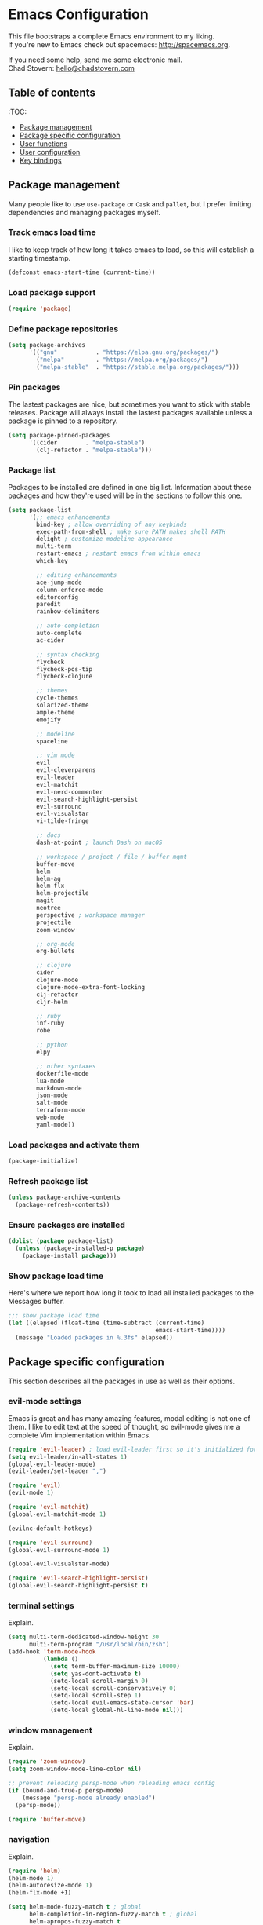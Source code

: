 * Emacs Configuration

This file bootstraps a complete Emacs environment to my liking. \\
If you're new to Emacs check out spacemacs: http://spacemacs.org.

If you need some help, send me some electronic mail. \\
Chad Stovern: [[mailto:hello@chadstovern.com][hello@chadstovern.com]]

** Table of contents
:TOC:
   - [[#package-management][Package management]]
   - [[#package-specific-configuration][Package specific configuration]]
   - [[#user-functions][User functions]]
   - [[#user-configuration][User configuration]]
   - [[#key-bindings][Key bindings]]


** Package management

Many people like to use =use-package= or =Cask= and =pallet=, but I prefer limiting dependencies and managing packages myself.

*** Track emacs load time

I like to keep track of how long it takes emacs to load, so this will establish a starting timestamp.

#+BEGIN_SRC emacs-lisp
  (defconst emacs-start-time (current-time))
#+END_SRC

*** Load package support

#+BEGIN_SRC emacs-lisp
  (require 'package)
#+END_SRC

*** Define package repositories

#+BEGIN_SRC emacs-lisp
  (setq package-archives
        '(("gnu"           . "https://elpa.gnu.org/packages/")
          ("melpa"         . "https://melpa.org/packages/")
          ("melpa-stable"  . "https://stable.melpa.org/packages/")))
#+END_SRC

*** Pin packages

The lastest packages are nice, but sometimes you want to stick with stable releases.  Package will always install the lastest packages available unless a package is pinned to a repository.

#+BEGIN_SRC emacs-lisp
  (setq package-pinned-packages
        '((cider        . "melpa-stable")
          (clj-refactor . "melpa-stable")))
#+END_SRC

*** Package list

Packages to be installed are defined in one big list.  Information about these packages and how they're used will be in the sections to follow this one.

#+BEGIN_SRC emacs-lisp
  (setq package-list
        '(;; emacs enhancements
          bind-key ; allow overriding of any keybinds
          exec-path-from-shell ; make sure PATH makes shell PATH
          delight ; customize modeline appearance
          multi-term
          restart-emacs ; restart emacs from within emacs
          which-key

          ;; editing enhancements
          ace-jump-mode
          column-enforce-mode
          editorconfig
          paredit
          rainbow-delimiters

          ;; auto-completion
          auto-complete
          ac-cider

          ;; syntax checking
          flycheck
          flycheck-pos-tip
          flycheck-clojure

          ;; themes
          cycle-themes
          solarized-theme
          ample-theme
          emojify

          ;; modeline
          spaceline

          ;; vim mode
          evil
          evil-cleverparens
          evil-leader
          evil-matchit
          evil-nerd-commenter
          evil-search-highlight-persist
          evil-surround
          evil-visualstar
          vi-tilde-fringe

          ;; docs
          dash-at-point ; launch Dash on macOS

          ;; workspace / project / file / buffer mgmt
          buffer-move
          helm
          helm-ag
          helm-flx
          helm-projectile
          magit
          neotree
          perspective ; workspace manager
          projectile
          zoom-window

          ;; org-mode
          org-bullets

          ;; clojure
          cider
          clojure-mode
          clojure-mode-extra-font-locking
          clj-refactor
          cljr-helm

          ;; ruby
          inf-ruby
          robe

          ;; python
          elpy

          ;; other syntaxes
          dockerfile-mode
          lua-mode
          markdown-mode
          json-mode
          salt-mode
          terraform-mode
          web-mode
          yaml-mode))
#+END_SRC

*** Load packages and activate them

#+BEGIN_SRC emacs-lisp
  (package-initialize)
#+END_SRC

*** Refresh package list

#+BEGIN_SRC emacs-lisp
  (unless package-archive-contents
    (package-refresh-contents))
#+END_SRC

*** Ensure packages are installed

#+BEGIN_SRC emacs-lisp
  (dolist (package package-list)
    (unless (package-installed-p package)
      (package-install package)))
#+END_SRC

*** Show package load time

Here's where we report how long it took to load all installed packages to the Messages buffer.

#+BEGIN_SRC emacs-lisp
  ;;; show package load time
  (let ((elapsed (float-time (time-subtract (current-time)
                                            emacs-start-time))))
    (message "Loaded packages in %.3fs" elapsed))
#+END_SRC


** Package specific configuration

This section describes all the packages in use as well as their options.

*** evil-mode settings

Emacs is great and has many amazing features, modal editing is not one of them.  I like to edit text at the speed of thought, so evil-mode gives me a complete Vim implementation within Emacs.

#+BEGIN_SRC emacs-lisp
  (require 'evil-leader) ; load evil-leader first so it's initialized for evil
  (setq evil-leader/in-all-states 1)
  (global-evil-leader-mode)
  (evil-leader/set-leader ",")

  (require 'evil)
  (evil-mode 1)

  (require 'evil-matchit)
  (global-evil-matchit-mode 1)

  (evilnc-default-hotkeys)

  (require 'evil-surround)
  (global-evil-surround-mode 1)

  (global-evil-visualstar-mode)

  (require 'evil-search-highlight-persist)
  (global-evil-search-highlight-persist t)
#+END_SRC

*** terminal settings

Explain.

#+BEGIN_SRC emacs-lisp
  (setq multi-term-dedicated-window-height 30
        multi-term-program "/usr/local/bin/zsh")
  (add-hook 'term-mode-hook
            (lambda ()
              (setq term-buffer-maximum-size 10000)
              (setq yas-dont-activate t)
              (setq-local scroll-margin 0)
              (setq-local scroll-conservatively 0)
              (setq-local scroll-step 1)
              (setq-local evil-emacs-state-cursor 'bar)
              (setq-local global-hl-line-mode nil)))
#+END_SRC

*** window management

Explain.

#+BEGIN_SRC emacs-lisp
  (require 'zoom-window)
  (setq zoom-window-mode-line-color nil)

  ;; prevent reloading persp-mode when reloading emacs config
  (if (bound-and-true-p persp-mode)
      (message "persp-mode already enabled")
    (persp-mode))

  (require 'buffer-move)
#+END_SRC

*** navigation

Explain.

#+BEGIN_SRC emacs-lisp
  (require 'helm)
  (helm-mode 1)
  (helm-autoresize-mode 1)
  (helm-flx-mode +1)

  (setq helm-mode-fuzzy-match t ; global
        helm-completion-in-region-fuzzy-match t ; global
        helm-apropos-fuzzy-match t
        helm-bookmark-show-location t
        helm-buffers-fuzzy-matching t
        helm-file-cache-fuzzy-match t
        helm-imenu-fuzzy-match t
        helm-lisp-completion-at-point t
        helm-locate-fuzzy-match t
        helm-M-x-fuzzy-match t
        helm-mode-fuzzy-match t
        helm-recentf-fuzzy-match t
        helm-quick-update t ; show only enough candidates to fill the buffer
        helm-semantic-fuzzy-match t)

  ;; speed up matching by giving emacs garbage collection a more modern threshold
  (setq gc-cons-threshold 20000000)

  (require 'neotree)
#+END_SRC

*** project management

Explain.

#+BEGIN_SRC emacs-lisp
  ;;; project management
  (require 'projectile)
  (setq projectile-require-project-root nil)
  (setq projectile-globally-ignored-directories
        (cl-union projectile-globally-ignored-directories
                  '(".git"
                    ".cljs_rhino_repl"
                    ".svn"
                    "out"
                    "repl"
                    "target"
                    "venv")))
  (setq projectile-globally-ignored-files
        (cl-union projectile-globally-ignored-files
                  '(".DS_Store"
                    ".lein-repl-history"
                    "*.gz"
                    "*.pyc"
                    "*.png"
                    "*.jpg"
                    "*.jar"
                    "*.svg"
                    "*.tar.gz"
                    "*.tgz"
                    "*.zip")))
  (setq projectile-globally-unignored-files
        (cl-union projectile-globally-unignored-files
                  '("profiles.clj")))
  (projectile-mode)
#+END_SRC

*** code auto-completion settings

Explain.

#+BEGIN_SRC emacs-lisp
  (ac-config-default)
  (setq ac-disable-faces nil)
  (define-key ac-completing-map "\t" 'ac-complete) ; set tab key for completion
  (define-key ac-completing-map "\r" nil)          ; disable return
  (setq ac-modes
        (cl-union ac-modes
                  '(cider-mode
                    cider-repl-mode
                    conf-space-mode
                    html-mode
                    markdown-mode
                    org-mode
                    salt-mode
                    sql-mode
                    yaml-mode)))
#+END_SRC

*** syntax checking

Explain.

#+BEGIN_SRC emacs-lisp
  (add-hook 'after-init-hook #'global-flycheck-mode)
  ;; disable documentation related emacs lisp checker
  (with-eval-after-load 'flycheck
    (setq-default flycheck-disabled-checkers '(emacs-lisp-checkdoc)))
  ;; floating tooltips only works in graphical mode
  (when (display-graphic-p (selected-frame))
    (with-eval-after-load 'flycheck
      (setq flycheck-display-errors-function 'flycheck-pos-tip-error-messages)
      (flycheck-pos-tip-mode)))
#+END_SRC

*** paredit

Explain.

#+BEGIN_SRC emacs-lisp
  (autoload 'enable-paredit-mode "Pseudo-structural editing of Lisp code." t)
  (add-hook 'prog-mode-hook (lambda ()
                              (enable-paredit-mode)
                              (evil-cleverparens-mode)))
  (add-hook 'org-mode-hook (lambda ()
                              (enable-paredit-mode)
                              (evil-cleverparens-mode)))
  (add-hook 'yaml-mode-hook (lambda ()
                              (enable-paredit-mode)
                              (electric-pair-mode)
                              (evil-cleverparens-mode)))
#+END_SRC

*** rainbow delimiters

Explain.

#+BEGIN_SRC emacs-lisp
  (require 'rainbow-delimiters)
  (add-hook 'prog-mode-hook #'rainbow-delimiters-mode)
  (add-hook 'yaml-mode-hook #'rainbow-delimiters-mode)
#+END_SRC

*** 80 column enforcement

Explain.

#+BEGIN_SRC emacs-lisp
  (setq column-enforce-column 81
        column-enforce-comments nil)
  (add-hook 'prog-mode-hook #'column-enforce-mode)
#+END_SRC

*** spaceline

Explain.

#+BEGIN_SRC emacs-lisp
  (require 'spaceline-config)
  (setq spaceline-highlight-face-func #'spaceline-highlight-face-evil-state
        powerline-default-separator nil
        spaceline-buffer-size-p nil)
  (spaceline-spacemacs-theme)
  (set-face-attribute
   'spaceline-evil-emacs   nil :background "#6c71c4" :foreground "#eee8d5")
  (set-face-attribute
   'spaceline-evil-normal  nil :background "#859900" :foreground "#eee8d5")
  (set-face-attribute
   'spaceline-evil-insert  nil :background "#268bd2" :foreground "#eee8d5")
  (set-face-attribute
   'spaceline-evil-visual  nil :background "#cb4b16" :foreground "#eee8d5")
  (set-face-attribute
   'spaceline-evil-replace nil :background "#dc322f" :foreground "#eee8d5")
  (set-face-attribute
   'spaceline-evil-motion  nil :background "#d33682" :foreground "#eee8d5")
#+END_SRC

*** emoji / unicode support 😎👍🏼🚀

Explain.

#+BEGIN_SRC emacs-lisp
  (require 'emojify)
  (setq emojify-inhibit-major-modes
        (cl-union emojify-inhibit-major-modes
                  '(clojure-mode
                    cider-mode
                    cider-repl-mode
                    cider-test-report-mode
                    term-mode)))
  (add-hook 'after-init-hook #'global-emojify-mode)
#+END_SRC

*** keybind discovery

Explain.

#+BEGIN_SRC emacs-lisp
  (require 'which-key)
  (which-key-mode)
#+END_SRC

*** ace-jump

Explain.

#+BEGIN_SRC emacs-lisp
  (setq ace-jump-word-mode-use-query-char nil) ; no leading word character needed
#+END_SRC

*** editorconfig: indentation and whitespace settings

Explain.

#+BEGIN_SRC emacs-lisp
  (require 'editorconfig)
  (editorconfig-mode 1)
#+END_SRC

*** clojure support

Explain.

#+BEGIN_SRC emacs-lisp
  (require 'clojure-mode-extra-font-locking)
  (require 'ac-cider)
  (require 'clj-refactor)
  (require 'cljr-helm)
  (setq cider-repl-pop-to-buffer-on-connect nil ; don't show repl buffer on launch
        cider-repl-display-in-current-window t  ; open repl buffer in current window
        cider-show-error-buffer nil             ; don't show error buffer automatically
        cider-auto-select-error-buffer nil      ; don't switch to error buffer on error
        cider-repl-use-clojure-font-lock t      ; nicer repl output
        cider-repl-history-file (concat user-emacs-directory "cider-history")
        cider-repl-wrap-history t
        cider-repl-history-size 3000)
  (add-hook 'clojure-mode-hook (lambda ()
                                 (clj-refactor-mode 1)
                                 (yas-minor-mode)))
  (add-hook 'cider-repl-mode-hook (lambda ()
                                    (paredit-mode)
                                    (ac-cider-setup)))
  (add-hook 'cider-mode-hook (lambda ()
                               (ac-flyspell-workaround)
                               (ac-cider-setup)))
  (eval-after-load 'flycheck '(flycheck-clojure-setup))
#+END_SRC

*** web templates

Explain.

#+BEGIN_SRC emacs-lisp
  (require 'web-mode)
  (setq web-mode-markup-indent-offset 2
        web-mode-css-indent-offset 2
        web-mode-code-indent-offset 2)
#+END_SRC

remove ~{}~ auto pairing in electric-pair-pairs for web-mode

#+BEGIN_SRC emacs-lisp
  (add-hook
   'web-mode-hook
   (lambda ()
     (setq-local electric-pair-inhibit-predicate
                 (lambda (c)
                   (if (char-equal c ?{) t (electric-pair-default-inhibit c))))))
#+END_SRC

*** yaml support

Explain.

#+BEGIN_SRC emacs-lisp
  ;;; yaml support
  (require 'yaml-mode)
#+END_SRC

*** ruby support

Explain.

#+BEGIN_SRC emacs-lisp
  ;;; ruby support
  (add-hook 'ruby-mode-hook (lambda ()
                              (inf-ruby-minor-mode)
                              (robe-mode)))
  (add-hook 'robe-mode-hook #'ac-robe-setup)
#+END_SRC

*** python support

Explain.

#+BEGIN_SRC emacs-lisp
  (add-hook 'python-mode-hook #'elpy-enable)
#+END_SRC

*** org-mode

Explain.

#+BEGIN_SRC emacs-lisp
  ;;; org-mode
  (setq org-insert-mode-line-in-empty-file t) ; for .txt file compatability

  ;; gtd settings
  (setq org-todo-keywords
        '((sequence "TODO" "IN-PROGRESS" "WAITING" "|" "DONE" "CANCELLED")))
  (setq org-agenda-files '("~/Dropbox/org/"))
  (setq org-agenda-text-search-extra-files '(agenda-archives))
  ;; (setq org-blank-before-new-entry (quote ((heading) (plain-list-item))))
  (setq org-enforce-todo-dependencies t)
  (setq org-log-done (quote time))
  (setq org-log-redeadline (quote time))
  (setq org-log-reschedule (quote time))

  ;; display
  (add-hook 'org-mode-hook
            (lambda ()
              (org-bullets-mode t)))
  (setq org-ellipsis "⤵")
  (setq org-src-fontify-natively t)
  (setq org-src-tab-acts-natively t)
  (setq org-startup-truncated nil)
  (setq org-src-window-setup 'current-window)

  ;; exporting
  (add-hook 'org-mode-hook
            (lambda ()
              (require 'ox-md)
              (require 'ox-beamer)))
  (setq org-export-with-smart-quotes t)
  (setq org-html-postamble nil)
#+END_SRC


** User functions

This section contains any functions and their purpose.

*** command aliases

Explain: yes and no prompts

#+BEGIN_SRC emacs-lisp
  (defalias 'yes-or-no-p 'y-or-n-p)
#+END_SRC

*** electric return

Explain: Electric return functionality

#+BEGIN_SRC emacs-lisp
  (defvar electrify-return-match
    "[\]}\)]"
    "If this regexp matches the text after the cursor, do an \"electric\" return.")

  (defun electrify-return-if-match (arg)
    "When text after cursor and ARG match, open and indent an empty line.
  Do this between the cursor and the text.  Then move the cursor to the new line."
    (interactive "P")
    (let ((case-fold-search nil))
      (if (looking-at electrify-return-match)
          (save-excursion (newline-and-indent)))
      (newline arg)
      (indent-according-to-mode)))
#+END_SRC

*** evil escape

Explain: Make escape act like C-g in evil-mode

#+BEGIN_SRC emacs-lisp
  (defun minibuffer-keyboard-quit ()
    "Abort recursive edit.
  In Delete Selection mode, if the mark is active, just deactivate it;
  then it takes a second \\[keyboard-quit] to abort the minibuffer."
    (interactive)
    (if (and delete-selection-mode transient-mark-mode mark-active)
        (setq deactivate-mark  t)
      (when (get-buffer "*Completions*") (delete-windows-on "*Completions*"))
      (abort-recursive-edit)))
#+END_SRC

*** preview file with marked

#+BEGIN_SRC emacs-lisp
  (defun marked-preview-file ()
    "use Marked 2 to preview the current file"
    (interactive)
    (shell-command
     (format "open -a 'Marked 2.app' %s"
             (shell-quote-argument (buffer-file-name)))))
#+END_SRC


** User configuration

This section is where all general emacs configuration lives.

*** path fix for macOS gui mode

#+BEGIN_SRC emacs-lisp
  (when (memq window-system '(mac ns))
    (exec-path-from-shell-initialize))
#+END_SRC

*** macOS keybinding fix

For iTerm: Go to Preferences > Profiles > (your profile) > Keys > Left option key acts as: > choose +Esc

*** startup behavior

#+BEGIN_SRC emacs-lisp
  (setq inhibit-startup-message t)
#+END_SRC

*** don't save customizations to init file

#+BEGIN_SRC emacs-lisp
  (setq custom-file (concat user-emacs-directory ".emacs-customize.el"))
#+END_SRC

*** set default starting directory (avoid launching projectile at HOME or src root)

#+BEGIN_SRC emacs-lisp
  (defvar --user-home-dir (concat (getenv "HOME") "/"))
  (defvar --user-src-dir (concat --user-home-dir "src/"))
  (defvar --user-scratch-dir (concat --user-src-dir "scratch/"))
  (unless (file-exists-p --user-scratch-dir)
    (make-directory --user-scratch-dir t))
  (when (or (string= default-directory "~/")
            (string= default-directory --user-home-dir)
            (string= default-directory --user-src-dir))
    (setq default-directory --user-scratch-dir))
#+END_SRC

*** default to utf8

#+BEGIN_SRC emacs-lisp
  (prefer-coding-system 'utf-8)
#+END_SRC

*** pretty symbols

#+BEGIN_SRC emacs-lisp
  (global-prettify-symbols-mode)
#+END_SRC

*** always end with a newline

#+BEGIN_SRC emacs-lisp
  (setq require-final-newline t)
#+END_SRC

*** word wrapping

#+BEGIN_SRC emacs-lisp
  (setq-default word-wrap t)
  (visual-line-mode 1)
#+END_SRC

*** move through camelCaseWords
#+BEGIN_SRC emacs-lisp
  (global-subword-mode 1)
#+END_SRC

*** highlight matching parens

#+BEGIN_SRC emacs-lisp
  (setq show-paren-style 'parenthesis
        show-paren-delay 0)
  (show-paren-mode 1)
#+END_SRC

*** show end of buffer in editing modes (easily see empty lines)

#+BEGIN_SRC emacs-lisp
  (add-hook 'prog-mode-hook #'vi-tilde-fringe-mode)
  (add-hook 'conf-space-mode-hook #'vi-tilde-fringe-mode)
  (add-hook 'markdown-mode-hook #'vi-tilde-fringe-mode)
  (add-hook 'org-mode-hook #'vi-tilde-fringe-mode)
  (add-hook 'yaml-mode-hook #'vi-tilde-fringe-mode)
#+END_SRC

*** themes

#+BEGIN_SRC emacs-lisp
  (if (not (display-graphic-p))
      ;; load terminal theme
      (load-theme 'ample t)
    ;; load graphical themes
    (load-theme 'solarized-dark t)
    (load-theme 'solarized-light t))
#+END_SRC

*** cycle themes

#+BEGIN_SRC emacs-lisp
  (setq cycle-themes-theme-list
        '(solarized-dark
          solarized-light))
  (require 'cycle-themes)
#+END_SRC

*** font settings

#+BEGIN_SRC emacs-lisp
  (set-face-attribute 'default nil :family "Menlo" :height 140 :weight 'normal)
#+END_SRC

*** turn off menu-bar, tool-bar, and scroll-bar

#+BEGIN_SRC emacs-lisp
  (menu-bar-mode -1)
  (when (display-graphic-p)
    (tool-bar-mode -1)
    (scroll-bar-mode -1))
#+END_SRC

*** hi-light current line

#+BEGIN_SRC emacs-lisp
  (global-hl-line-mode)
#+END_SRC

*** smoother scrolling

#+BEGIN_SRC emacs-lisp
  (setq scroll-margin 8
        scroll-conservatively 100
        scroll-step 1)
#+END_SRC

*** slower smoother trackpad scrolling

#+BEGIN_SRC emacs-lisp
  (setq mouse-wheel-scroll-amount '(1 ((shift) . 1) ((control) . nil)))
  (setq mouse-wheel-progressive-speed nil)
#+END_SRC

*** fix ls warning when dired launches on macOS

#+BEGIN_SRC emacs-lisp
  (when (eq system-type 'darwin)
    (require 'ls-lisp)
    (setq ls-lisp-use-insert-directory-program nil))
#+END_SRC

*** initial widow size and position (`left . -1` is to get close to right align)

#+BEGIN_SRC emacs-lisp
  (setq initial-frame-alist '((top . 0) (left . -1) (width . 120) (height . 80)))
#+END_SRC

*** tab settings

#+BEGIN_SRC emacs-lisp
  (setq indent-tabs-mode nil)
#+END_SRC

*** remember cursor position in buffers

#+BEGIN_SRC emacs-lisp
  (if (version< emacs-version "25.1")
      (lambda ()
        (require 'saveplace)
        (setq-default save-place t))
    (save-place-mode 1))
#+END_SRC

*** store auto-save and backup files in ~/.emacs.d/backups/

#+BEGIN_SRC emacs-lisp
  (defvar --backup-dir (concat user-emacs-directory "backups"))
  (unless (file-exists-p --backup-dir)
    (make-directory --backup-dir t))
  (setq backup-directory-alist `((".*" . ,--backup-dir)))
  (setq auto-save-file-name-transforms `((".*" ,--backup-dir t)))
  (setq backup-by-copying t
        delete-old-versions t
        kept-new-versions 6
        kept-old-versions 2
        version-control t
        auto-save-default t)
#+END_SRC

*** file type to mode mappings

#+BEGIN_SRC emacs-lisp
  (setq auto-mode-alist
        (cl-union auto-mode-alist
                  '((".editorconfig" . editorconfig-conf-mode)
                    ("\\.emacs"      . emacs-lisp-mode)
                    ("\\.md"         . markdown-mode)
                    ("\\.txt"        . markdown-mode)
                    ("\\.html?\\'"   . web-mode)
                    ("\\.css?\\'"    . web-mode)
                    ("\\.scss?\\'"   . web-mode)
                    ("\\.less?\\'"   . web-mode)
                    ("\\.js?\\'"     . web-mode)
                    ("\\.php?\\'"    . web-mode)
                    ("\\.jinja?\\'"  . web-mode)
                    ("\\.j2?\\'"  . web-mode)
                    ("\\.yml"        . yaml-mode)
                    ("Dockerfile\\'" . dockerfile-mode))))
#+END_SRC

*** version control

#+BEGIN_SRC emacs-lisp
  (setq vc-follow-symlinks t)
#+END_SRC

*** set initial evil state for particular modes

#+BEGIN_SRC emacs-lisp
  (cl-loop for (mode . state) in '((cider-test-report-mode . emacs)
                                   (dired-mode             . normal)
                                   (magit-mode             . normal)
                                   (magit-status-mode      . emacs)
                                   (magit-diff-mode        . normal)
                                   (magit-log-mode         . normal)
                                   (magit-process-mode     . normal)
                                   (magit-popup-mode       . emacs)
                                   ;; this allows vi-mode in zsh shells
                                   (term-mode              . emacs))
           do (evil-set-initial-state mode state))
#+END_SRC

*** declutter the modeline

#+BEGIN_SRC emacs-lisp
  (require 'delight)
  (delight '((auto-complete-mode     "⇥"  auto-complete)
             (auto-revert-mode       "↺"  t)
             (clj-refactor-mode      "↻"  clj-refactor)
             (editorconfig-mode      "↹"  editorconfig)
             (evil-cleverparens-mode "⒞"  evil-cleverparens)
             (flycheck-mode          "✓"  flycheck)
             (paredit-mode           "⒫" paredit)
             (column-enforce-mode    nil  column-enforce-mode)
             (helm-mode              nil  helm)
             (mmm-mode               nil  mmm-mode)
             (subword-mode           nil  t)
             (undo-tree-mode         nil  undo-tree)
             (vi-tilde-fringe-mode   nil  vi-tilde-fringe)
             (which-key-mode         nil  which-key)
             (yas-minor-mode         nil  yasnippet)))
#+END_SRC

*** modeline tweaks

#+BEGIN_SRC emacs-lisp
  (setq projectile-mode-line '(:eval (format " [%s] " (projectile-project-name))))
  (setq cider-mode-line '(:eval (format " [%s]" (cider--modeline-info))))
#+END_SRC

*** open urls in default browser

#+BEGIN_SRC emacs-lisp
  (when (display-graphic-p)
    (setq browse-url-browser-function 'browse-url-default-macosx-browser))
#+END_SRC


** Key bindings

This section contains all my emacs key bindings.  I like keeping all my key bindings in one place rather than with each package.

*** emacs settings

#+BEGIN_SRC emacs-lisp
  ;;; (e)dit (e)macs user init file
  (defvar --emacs-config (concat user-emacs-directory "emacs-config.org"))
  (evil-leader/set-key "ee" (lambda () (interactive) (find-file --emacs-config)))

  ;;; (s)ource (e)macs user init file
  (evil-leader/set-key "se" (lambda () (interactive) (load-file user-init-file)))

  ;;; (r)estart (e)macs
  (evil-leader/set-key "re" #'restart-emacs)
#+END_SRC

*** package management

#+BEGIN_SRC emacs-lisp

  ;;; package management
  (evil-leader/set-key
    "Pl" #'package-list-packages ; (P)ackage (l)ist
    "Pu" #'package-list-packages ; (P)ackage (u)pgrade
    "Pi" #'package-install       ; (P)ackage (i)nstall
    "Pd" #'package-delete        ; (P)ackage (d)elete
    "Pa" #'package-autoremove)   ; (P)ackage (a)utoremove
#+END_SRC

*** evil-mode

#+BEGIN_SRC emacs-lisp
  ;;; evil emacs conflicts
  (define-key evil-normal-state-map (kbd "C-u") #'evil-scroll-up)
  (define-key evil-visual-state-map (kbd "C-u") #'evil-scroll-up)

  ;;; evil vim inconsistencies
  (define-key evil-visual-state-map (kbd "x") #'evil-delete)

  ;;; evil escape (use escape for C-g in evil-mode)
  (define-key evil-normal-state-map           [escape] #'keyboard-quit)
  (define-key evil-visual-state-map           [escape] #'keyboard-quit)
  (define-key minibuffer-local-map            [escape] #'minibuffer-keyboard-quit)
  (define-key minibuffer-local-ns-map         [escape] #'minibuffer-keyboard-quit)
  (define-key minibuffer-local-completion-map [escape] #'minibuffer-keyboard-quit)
  (define-key minibuffer-local-must-match-map [escape] #'minibuffer-keyboard-quit)
  (define-key minibuffer-local-isearch-map    [escape] #'minibuffer-keyboard-quit)
  (global-set-key                             [escape] #'evil-exit-emacs-state)

  ;;; evil line movement tweaks
  (define-key evil-motion-state-map "j" #'evil-next-visual-line)
  (define-key evil-motion-state-map "k" #'evil-previous-visual-line)
  (define-key evil-visual-state-map "j" #'evil-next-visual-line)
  (define-key evil-visual-state-map "k" #'evil-previous-visual-line)
#+END_SRC

*** window control

#+BEGIN_SRC emacs-lisp
  ;;; cycle themes
  (evil-leader/set-key "ct" #'cycle-themes)

  ;;; full screen toggle
  (global-set-key (kbd "s-<return>") #'toggle-frame-fullscreen) ; s = super (⌘ on mac)

  ;;; hide others with macOS default keyboard shortcut of `⌥⌘H`
  (global-set-key (kbd "M-s-˙") #'ns-do-hide-others)
  ;; the `˙` in the above keybind is due to opt h producing that char

  ;;; window splitting
  (global-set-key (kbd "C--")  #'evil-window-split)
  (global-set-key (kbd "C-\\") #'evil-window-vsplit)
  (global-set-key (kbd "C-=")  #'balance-windows)

  ;;; resize windows
  (global-set-key (kbd "s-<right>") #'evil-window-increase-width)
  (global-set-key (kbd "s-<left>")  #'evil-window-decrease-width)
  (global-set-key (kbd "s-<up>")    #'evil-window-increase-height)
  (global-set-key (kbd "s-<down>")  #'evil-window-decrease-height)

  ;;; move to next / prev window
  ;; force override bindings from all modes
  (bind-keys*
   ("C-k" . evil-window-up)
   ("C-j" . evil-window-down)
   ("C-h" . evil-window-left)
   ("C-l" . evil-window-right))

  ;;; move/swap buffers between windows
  (global-set-key (kbd "C-S-K") #'buf-move-up)
  (global-set-key (kbd "C-S-J") #'buf-move-down)
  (global-set-key (kbd "C-S-H") #'buf-move-left)
  (global-set-key (kbd "C-S-L") #'buf-move-right)

  ;;; window controls
  ;;; press `C-w` to see built-in evil-mode window controls
  (evil-leader/set-key
    "wc" #'evil-window-delete    ; (w)indow (c)lose
    "wm" #'delete-other-windows) ; (w)indow (m)ain
  (define-key evil-motion-state-map (kbd "C-z") #'zoom-window-zoom)

  ;;; clear / recenter screen
  (evil-leader/set-key
    "cs" #'recenter-top-bottom      ; (c)lear (s)creen
    "cr" #'cider-repl-clear-buffer) ; (c)lear (r)epl

  ;;; text scale
  (global-set-key (kbd "s-+") #'text-scale-increase)
  (global-set-key (kbd "s--") #'text-scale-decrease)
  (global-set-key (kbd "s-=") #'text-scale-adjust)
#+END_SRC

*** project navigation

#+BEGIN_SRC emacs-lisp
  ;;; bookmarks
  (evil-leader/set-key
    "ml" #'bookmark-jump
    "mj" #'bookmark-jump
    "ms" #'bookmark-set
    "md" #'bookmark-delete)

  ;;; set emacs command hotkey (M-x) to (helm-M-x)
  (global-set-key (kbd "M-x") #'helm-M-x)

  ;;; helm menu nav
  (define-key helm-map (kbd "s-j") #'helm-next-line)
  (define-key helm-map (kbd "s-k") #'helm-previous-line)

  ;;; projects / files / buffers
  (evil-leader/set-key
    "F"  #'find-file                      ; (F)ind file
    "t"  #'helm-projectile-find-file-dwim ; emulate command-(t)
    "b"  #'helm-buffers-list              ; switch to (b)uffer
    "kb" #'kill-buffer                    ; (k)ill (b)uffer
    "gf" #'helm-projectile-ag)            ; (g)rep in (f)iles

  ;;; neotree
  (evil-leader/set-key "nt" #'neotree-toggle)
  (evil-define-key 'normal neotree-mode-map (kbd "TAB") 'neotree-enter)
  (evil-define-key 'normal neotree-mode-map (kbd "SPC") 'neotree-enter)
  (evil-define-key 'normal neotree-mode-map (kbd "q") 'neotree-hide)
  (evil-define-key 'normal neotree-mode-map (kbd "RET") 'neotree-enter)

  ;;; workspaces
  (evil-leader/set-key
    "ps" 'persp-switch
    "pk" 'persp-remove-buffer
    "pc" 'persp-kill
    "pr" 'persp-rename
    "pa" 'persp-add-buffer
    "pA" 'persp-set-buffer
    "pi" 'persp-import
    "pn" 'persp-next
    "pp" 'persp-prev)

  ;;; dired navigation
  ;; g to update dired buffer info
  ;; s to toggle between sort by name and by date/time
  ;; for creating, deleting, renaming, just toggle shell visor, then update dired
#+END_SRC

*** terminal

#+BEGIN_SRC emacs-lisp
  ;;; toggle/open shell
  (evil-leader/set-key
    "sv" (lambda () (interactive)              ; toggle (s)hell (v)isor
           (multi-term-dedicated-toggle)
           (multi-term-dedicated-select))
    "sn" 'multi-term)                     ; toggle (s)hell (n)ew

  ;;; multi term keybind setup - full vi-mode in zsh within emacs
  ;; don't leave emacs mode when pressing esc, pass through for vim compatability
  (evil-define-key 'emacs  term-raw-map [escape]           #'term-send-esc)
  ;; super-esc toggle emacs and evil modes
  (evil-define-key 'emacs  term-raw-map (kbd "s-<escape>") #'evil-exit-emacs-state)
  (evil-define-key 'normal term-raw-map (kbd "s-<escape>") #'evil-emacs-state)
  ;; never use evil insert mode in term-mode, prefer our shell's vi-mode
  (evil-define-key 'normal term-raw-map "i"                #'evil-emacs-state)
  ;; trample "C-c" emacs bind so it behaves like a normal shell interrupt
  (evil-define-key 'normal term-raw-map (kbd "C-c")        #'term-send-raw)
  (evil-define-key 'emacs  term-raw-map (kbd "C-c")        #'term-send-raw)
  ;; fix pasting into terminal without needing line-mode
  (evil-define-key 'emacs  term-raw-map (kbd "s-v")        #'term-paste)
  ;; vi-mode and vim compatability
  (evil-define-key 'emacs  term-raw-map (kbd "C-v")        #'term-send-raw)
  (evil-define-key 'emacs  term-raw-map (kbd "C-r")        #'term-send-raw)
#+END_SRC

*** electric return

#+BEGIN_SRC emacs-lisp
  (global-set-key (kbd "RET") #'electrify-return-if-match)
#+END_SRC

*** jump to line / word

#+BEGIN_SRC emacs-lisp
  (evil-leader/set-key
    "jl" #'evil-ace-jump-line-mode
    "jw" #'evil-ace-jump-word-mode
    "jc" #'evil-ace-jump-char-mode)
#+END_SRC

*** remove search highlight

#+BEGIN_SRC emacs-lisp
  (evil-leader/set-key "/" #'evil-search-highlight-persist-remove-all)
#+END_SRC

*** commenting

#+BEGIN_SRC emacs-lisp
  (evil-leader/set-key
    "cl" #'evilnc-comment-or-uncomment-lines
    "cp" #'evilnc-comment-or-uncomment-paragraphs)
#+END_SRC

*** yank / kill history

#+BEGIN_SRC emacs-lisp
  (evil-leader/set-key "kr" #'helm-show-kill-ring)
#+END_SRC

*** doc search

#+BEGIN_SRC emacs-lisp
  (evil-leader/set-key "d" #'dash-at-point)
#+END_SRC

*** line number toggle

#+BEGIN_SRC emacs-lisp
  (evil-leader/set-key "nn" #'linum-mode)
#+END_SRC

*** column enforcement toggle

#+BEGIN_SRC emacs-lisp
  (evil-leader/set-key "ce" #'column-enforce-mode)
#+END_SRC

*** flycheck

#+BEGIN_SRC emacs-lisp
  (evil-leader/set-key
    "fcb" 'flycheck-buffer         ; (f)ly(c)heck (b)uffer
    "fcn" 'flycheck-next-error     ; (f)ly(c)heck (n)ext
    "fcp" 'flycheck-previous-error ; (f)ly(c)heck (p)revious
    "fcl" 'flycheck-list-errors)   ; (f)ly(c)heck (l)ist
#+END_SRC

*** paredit

#+BEGIN_SRC emacs-lisp
  ;; barf == push out of current sexp
  ;; slurp == pull into current sexp
  ;; use `Y` not `yy` for yanking a line maintaining balanced parens
  ;; use `y%` for yanking a s-expression
  (evil-leader/set-key
    "W"   #'paredit-wrap-sexp
    "w("  #'paredit-wrap-sexp
    "w["  #'paredit-wrap-square
    "w{"  #'paredit-wrap-curly
    "w<"  #'paredit-wrap-angled
    "w\"" #'paredit-meta-doublequote
    ">>"  #'paredit-forward-barf-sexp
    "><"  #'paredit-forward-slurp-sexp
    "<<"  #'paredit-backward-barf-sexp
    "<>"  #'paredit-backward-slurp-sexp
    "D"   #'paredit-splice-sexp         ; del surrounding ()[]{}
    "rs"  #'raise-sexp                  ; (r)aise (s)exp
    "ss"  #'paredit-split-sexp          ; (s)plit (s)exp
    "js"  #'paredit-join-sexps          ; (j)oin (s)exps
    "xs"  #'kill-sexp                   ; (x)delete (s)exp
    "xS"  #'backward-kill-sexp          ; (x)delete (S)exp backward
    "pt"  #'evil-cleverparens-mode)     ; clever(p)arens (t)oggle
#+END_SRC

*** git

#+BEGIN_SRC emacs-lisp
  ;;; magit
  ;; ? will pop up the built-in hotkeys from status mode
  (evil-leader/set-key
    "gg"  #'magit-dispatch-popup
    "gst" #'magit-status
    "gd"  #'magit-diff-working-tree
    "gco" #'magit-checkout
    "gcm" #'magit-checkout
    "gcb" #'magit-branch-and-checkout
    "gl"  #'magit-pull-from-upstream
    "gaa" #'magit-stage-modified
    "grh" #'magit-reset-head
    "gca" #'magit-commit
    "gpu" #'magit-push-current-to-upstream
    "gt"  #'magit-tag
    "gpt" #'magit-push-tags)
  ;; specific within magit-mode
  (evil-leader/set-key-for-mode 'text-mode
    "cc" 'with-editor-finish
    "cC" 'with-editor-cancel)
  ;; let's improve evil-mode compatability
  (with-eval-after-load "magit"
    (define-key magit-status-mode-map (kbd "k") #'previous-line)
    (define-key magit-status-mode-map (kbd "K") 'magit-discard)
    (define-key magit-status-mode-map (kbd "j") #'next-line))
#+END_SRC

*** clojure / cider

#+BEGIN_SRC emacs-lisp
  (evil-leader/set-key
    "ri"  #'cider-jack-in                       ; (r)epl (i)nitialize
    "rr"  #'cider-restart                       ; (r)epl (r)estart
    "rq"  #'cider-quit                          ; (r)epl (q)uit
    "rc"  #'cider-connect                       ; (r)epl (c)onnect
    "eb"  #'cider-eval-buffer                   ; (e)val (b)uffer
    "ef"  #'cider-eval-defun-at-point           ; (e)val de(f)un
    "es"  #'cider-eval-last-sexp                ; (e)val (s)-expression
    "rtn" #'cider-test-run-ns-tests             ; (r)un (t)ests (n)amespace
    "rtp" #'cider-test-run-project-tests        ; (r)un (t)ests (p)roject
    "rtl" #'cider-test-run-loaded-tests         ; (r)un (t)ests (l)oaded namespaces
    "rtf" #'cider-test-rerun-failed-tests       ; (r)erun (t)ests (f)ailed tests
    "rta" #'cider-auto-test-mode                ; (r)un (t)ests (a)utomatically
    "rb"  #'cider-switch-to-repl-buffer         ; (r)epl (b)uffer
    "rl"  #'cider-switch-to-last-clojure-buffer ; (r)epl (l)ast buffer
    "rn"  #'cider-repl-set-ns                   ; (r)epl set (n)amespace
    "rp"  #'cider-repl-toggle-pretty-printing   ; (r)epl (p)retty print
    "ff"  #'cider-format-defun                  ; (f)ormat (f)orm
    "fr"  #'cider-format-region                 ; (f)ormat (r)egion
    "fb"  #'cider-format-buffer                 ; (f)ormat (b)uffer
    "rf"  #'cljr-helm)                          ; clj (r)e(f)actor
  ;; replace C-j keybind in cider-repl with S-<return>
  (bind-key "S-<return>" #'cider-repl-newline-and-indent cider-repl-mode-map)
  ;; set evil style j and k in cider-test-report-mode
  (with-eval-after-load "cider"
    (define-key cider-test-report-mode-map (kbd "k") #'previous-line)
    (define-key cider-test-report-mode-map (kbd "j") #'next-line))
#+END_SRC

*** markdown

#+BEGIN_SRC emacs-lisp
  (evil-leader/set-key
    "Mb" 'markdown-insert-bold
    "Me" 'markdown-insert-italic
    "Ms" 'markdown-insert-strike-through
    "Ml" 'markdown-insert-link
    "Mu" 'markdown-insert-uri
    "Mi" 'markdown-insert-image
    "Mh" 'markdown-insert-hr
    "Mf" 'markdown-insert-footnote
    "Mp" 'marked-preview-file)
#+END_SRC

*** org-mode

#+BEGIN_SRC emacs-lisp
  (evil-leader/set-key-for-mode 'org-mode "es" 'org-edit-special)
  (evil-leader/set-key
    "cc" 'org-edit-src-exit
    "cC" 'org-edit-src-abort)
#+END_SRC

*** ruby-mode

#+BEGIN_SRC emacs-lisp
  ;; TODO keybinds for buffer eval
#+END_SRC

*** python-mode

#+BEGIN_SRC emacs-lisp
  ;; TODO keybinds for buffer eval
#+END_SRC

*** report emacs total load time

#+BEGIN_SRC emacs-lisp
  (let ((elapsed (float-time (time-subtract (current-time)
                                            emacs-start-time))))
    (message "Loaded emacs in %.3fs" elapsed))
#+END_SRC

*** suppress flycheck warnings in emacs config

#+BEGIN_SRC emacs-lisp
  ;; Local Variables:
  ;; byte-compile-warnings: (not free-vars)
  ;; End:
#+END_SRC
